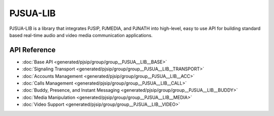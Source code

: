 PJSUA-LIB
============================================

PJSUA-LIB is a library that integrates PJSIP, PJMEDIA, and PJNATH into high-level,
easy to use API for building standard based real-time audio and video media 
communication applications.

API Reference
----------------
- :doc:`Base API <generated/pjsip/group/group__PJSUA__LIB__BASE>`
- :doc:`Signaling Transport <generated/pjsip/group/group__PJSUA__LIB__TRANSPORT>`
- :doc:`Accounts Management <generated/pjsip/group/group__PJSUA__LIB__ACC>`
- :doc:`Calls Management <generated/pjsip/group/group__PJSUA__LIB__CALL>`
- :doc:`Buddy, Presence, and Instant Messaging <generated/pjsip/group/group__PJSUA__LIB__BUDDY>`
- :doc:`Media Manipulation <generated/pjsip/group/group__PJSUA__LIB__MEDIA>`
- :doc:`Video Support <generated/pjsip/group/group__PJSUA__LIB__VIDEO>`

